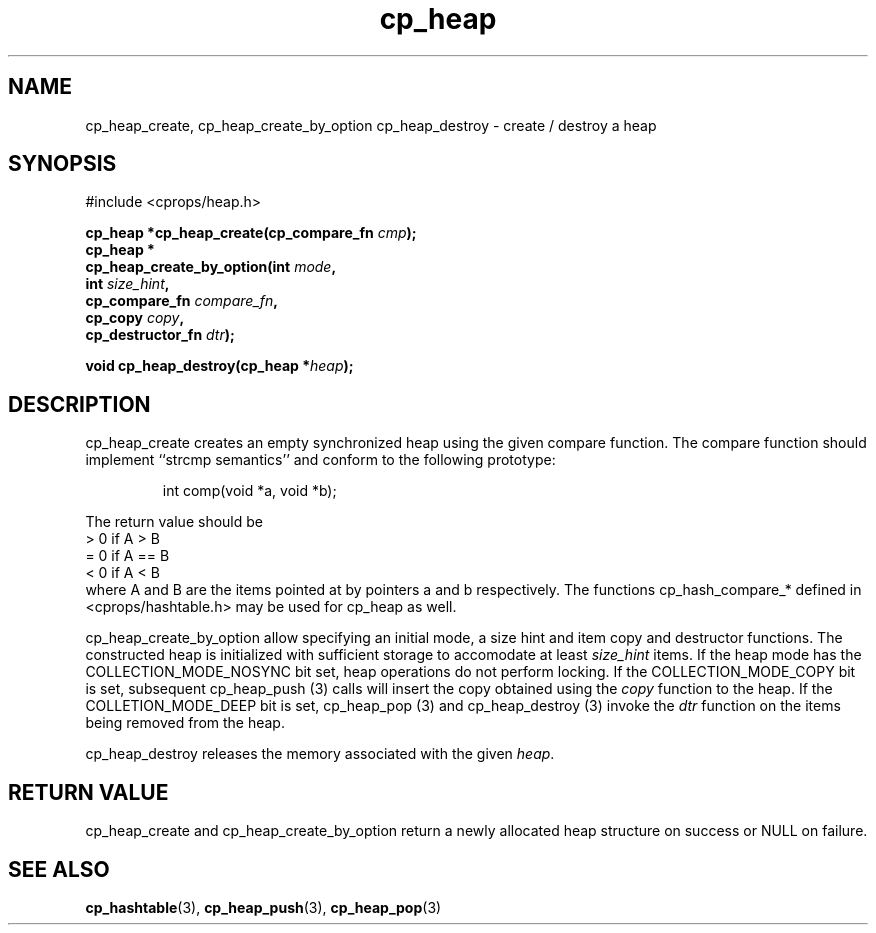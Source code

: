 .TH cp_heap 3 "JULY 2006" libcprops.0.1.5 "libcprops - cp_heap"
.SH NAME
cp_heap_create, cp_heap_create_by_option cp_heap_destroy \- create / destroy
a heap

.SH SYNOPSIS
#include <cprops/heap.h>

.BI "cp_heap *cp_heap_create(cp_compare_fn " cmp "); 
.br
.B cp_heap *
.ti +5n
.BI "cp_heap_create_by_option(int " mode ", 
.ti +30n
.BI "int " size_hint ", 
.ti +30n
.BI "cp_compare_fn " compare_fn ",
.ti +30n
.BI "cp_copy " copy ", 
.ti +30n 
.BI "cp_destructor_fn " dtr ");    
.sp

.BI "void cp_heap_destroy(cp_heap *" heap ");

.SH DESCRIPTION
cp_heap_create creates an empty synchronized heap using the given compare 
function. The compare function should implement ``strcmp semantics'' and 
conform to the following prototype:

.RS
.nf
int comp(void *a, void *b);
.fi
.RE

The return value should be 
.br
 > 0  if A > B
.br
 = 0  if A == B
.br
 < 0  if A < B
.br
where A and B are the items pointed at by pointers a and b respectively. The
functions cp_hash_compare_* defined in <cprops/hashtable.h> may be used for
cp_heap as well. 
.sp
cp_heap_create_by_option allow specifying an initial mode, a size hint and item
copy and destructor functions. The constructed heap is initialized with 
sufficient storage to accomodate at least \fIsize_hint\fP items. If the heap
mode has the COLLECTION_MODE_NOSYNC bit set, heap operations do not perform
locking. If the COLLECTION_MODE_COPY bit is set, subsequent cp_heap_push (3) 
calls will insert the copy obtained using the \fIcopy\fP function to the heap. 
If the COLLETION_MODE_DEEP bit is set, cp_heap_pop (3) and cp_heap_destroy (3)
invoke the \fIdtr\fP function on the items being removed from the heap. 
.sp
cp_heap_destroy releases the memory associated with the given \fIheap\fP.

.SH RETURN VALUE
cp_heap_create and cp_heap_create_by_option return a newly allocated heap 
structure on success or NULL on failure. 

.SH SEE ALSO
.BR cp_hashtable (3),
.BR cp_heap_push (3),
.BR cp_heap_pop (3)

